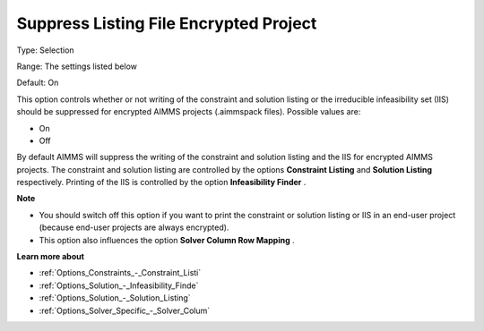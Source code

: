 

.. _Options_Standard_Reports_Suppress_Listing_File_Encrypte:


Suppress Listing File Encrypted Project
=======================================



Type:	Selection	

Range:	The settings listed below	

Default:	On	



This option controls whether or not writing of the constraint and solution listing or the irreducible infeasibility set (IIS) should be suppressed for encrypted AIMMS projects (.aimmspack files). Possible values are:



*	On
*	Off




By default AIMMS will suppress the writing of the constraint and solution listing and the IIS for encrypted AIMMS projects. The constraint and solution listing are controlled by the options **Constraint Listing**  and **Solution Listing**  respectively. Printing of the IIS is controlled by the option **Infeasibility Finder** .





**Note** 

*	You should switch off this option if you want to print the constraint or solution listing or IIS in an end-user project (because end-user projects are always encrypted).
*	This option also influences the option **Solver Column Row Mapping** .




**Learn more about** 

*	:ref:`Options_Constraints_-_Constraint_Listi` 
*	:ref:`Options_Solution_-_Infeasibility_Finde` 
*	:ref:`Options_Solution_-_Solution_Listing` 
*	:ref:`Options_Solver_Specific_-_Solver_Colum` 



